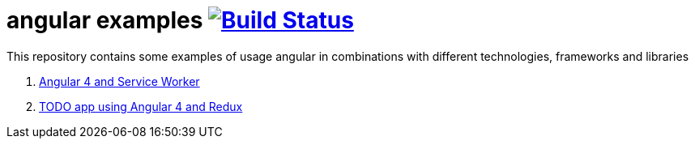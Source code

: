= angular examples image:https://travis-ci.org/daggerok/angular-examples.svg["Build Status", link="https://travis-ci.org/daggerok/angular-examples"]

This repository contains some examples of usage angular in combinations with different technologies, frameworks and libraries

. link:01-angular4-service-worker/[Angular 4 and Service Worker]
. link:02-angular4-redux-todo/[TODO app using Angular 4 and Redux]
